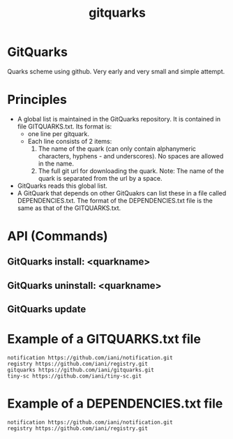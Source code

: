 #+TITLE: gitquarks

* GitQuarks

Quarks scheme using github. Very early and very small and simple attempt.


* Principles

- A global list is maintained in the GitQuarks repository.  It is contained in file GITQUARKS.txt.  Its format is:
  - one line per gitquark.
  - Each line consists of 2 items:
    1. The name of the quark (can only contain alphanymeric characters, hyphens - and underscores).  No spaces are allowed in the name.
    2. The full git url for downloading the quark.
       Note: The name of the quark is separated from the url by a space.
- GitQuarks reads this global list.
- A GitQuark that depends on other GitQuakrs can list these in a file called DEPENDENCIES.txt.
  The format of the DEPENDENCIES.txt file is the same as that of the GITQUARKS.txt.

* API (Commands)

** GitQuarks install: <quarkname>
** GitQuarks uninstall: <quarkname>
** GitQuarks update

* Example of a GITQUARKS.txt file

#+BEGIN_EXAMPLE
notification https://github.com/iani/notification.git
registry https://github.com/iani/registry.git
gitquarks https://github.com/iani/gitquarks.git
tiny-sc https://github.com/iani/tiny-sc.git
#+END_EXAMPLE

* Example of a DEPENDENCIES.txt file

#+BEGIN_EXAMPLE
notification https://github.com/iani/notification.git
registry https://github.com/iani/registry.git
#+END_EXAMPLE
